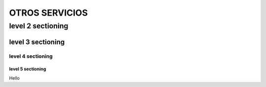 ==============
OTROS SERVICIOS
==============

level 2 sectioning
==================

level 3 sectioning
------------------

level 4 sectioning
~~~~~~~~~~~~~~~~~~

level 5 sectioning
^^^^^^^^^^^^^^^^^^

Hello
